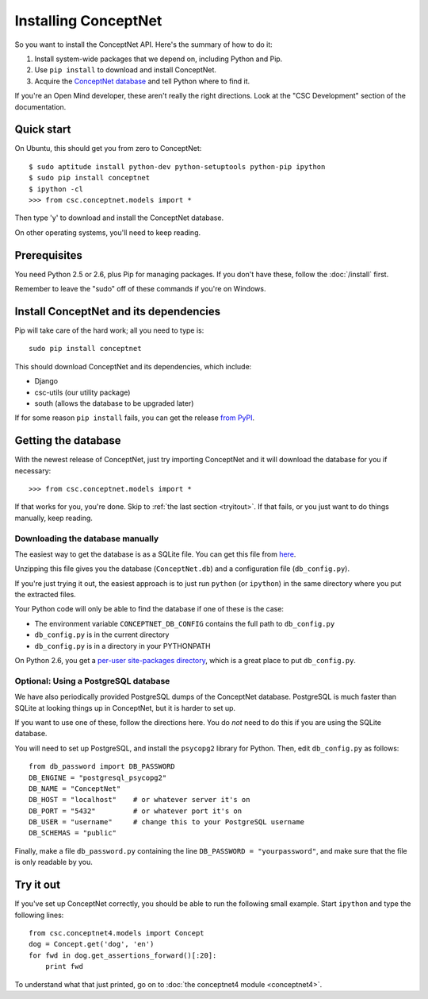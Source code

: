 Installing ConceptNet
=====================

.. _install:

So you want to install the ConceptNet API. Here's the summary of how to do it:

1. Install system-wide packages that we depend on, including Python and Pip.
2. Use ``pip install`` to download and install ConceptNet.
3. Acquire the `ConceptNet database`_ and tell Python where to find it.

.. _`ConceptNet database`: http://conceptnet.media.mit.edu/dist/ConceptNet-sqlite.tar.gz

If you're an Open Mind developer, these aren't really the right directions.
Look at the "CSC Development" section of the documentation.

Quick start
-----------

On Ubuntu, this should get you from zero to ConceptNet::

    $ sudo aptitude install python-dev python-setuptools python-pip ipython
    $ sudo pip install conceptnet
    $ ipython -cl
    >>> from csc.conceptnet.models import *

Then type 'y' to download and install the ConceptNet database.

On other operating systems, you'll need to keep reading.

Prerequisites
-------------
You need Python 2.5 or 2.6, plus Pip for managing packages. If you don't have
these, follow the :doc:`/install` first.

Remember to leave the "sudo" off of these commands if you're on Windows.

Install ConceptNet and its dependencies
---------------------------------------
Pip will take care of the hard work; all you need to type is::

  sudo pip install conceptnet

This should download ConceptNet and its dependencies, which include:

- Django
- csc-utils (our utility package)
- south (allows the database to be upgraded later)

If for some reason ``pip install`` fails, you can get the release `from PyPI`_.

.. _`from PyPI`: http://pypi.python.org/pypi/ConceptNet/

Getting the database
--------------------
With the newest release of ConceptNet, just try importing ConceptNet
and it will download the database for you if necessary::

    >>> from csc.conceptnet.models import *

If that works for you, you're done. Skip to :ref:`the last section <tryitout>`.
If that fails, or you just want to do things manually, keep reading.

Downloading the database manually
.................................

The easiest way to get the database is as a SQLite file. You can get this file
from here_.

.. _here: http://conceptnet.media.mit.edu/dist/ConceptNet-sqlite.tar.gz

Unzipping this file gives you the database (``ConceptNet.db``) and a
configuration file (``db_config.py``).

If you're just trying it out, the easiest approach is to just run
``python`` (or ``ipython``) in the same directory where you put the
extracted files.

Your Python code will only be able to find the database if one of these is the
case:

- The environment variable ``CONCEPTNET_DB_CONFIG`` contains the full path to
  ``db_config.py``
- ``db_config.py`` is in the current directory
- ``db_config.py`` is in a directory in your PYTHONPATH

On Python 2.6, you get a `per-user site-packages directory
<http://docs.python.org/whatsnew/2.6.html#pep-370-per-user-site-packages-directory>`_,
which is a great place to put ``db_config.py``.

Optional: Using a PostgreSQL database
.....................................

We have also periodically provided PostgreSQL dumps of the ConceptNet database.
PostgreSQL is much faster than SQLite at looking things up in ConceptNet, but
it is harder to set up.

If you want to use one of these, follow the directions here. You do *not* need
to do this if you are using the SQLite database.

You will need to set up PostgreSQL, and install the ``psycopg2`` library for
Python.  Then, edit ``db_config.py`` as follows::

  from db_password import DB_PASSWORD
  DB_ENGINE = "postgresql_psycopg2"
  DB_NAME = "ConceptNet"
  DB_HOST = "localhost"    # or whatever server it's on
  DB_PORT = "5432"         # or whatever port it's on
  DB_USER = "username"     # change this to your PostgreSQL username
  DB_SCHEMAS = "public"

Finally, make a file ``db_password.py`` containing the line ``DB_PASSWORD =
"yourpassword"``, and make sure that the file is only readable by you.

.. _tryitout:

Try it out
----------
If you've set up ConceptNet correctly, you should be able to run the following
small example. Start ``ipython`` and type the following lines::

  from csc.conceptnet4.models import Concept
  dog = Concept.get('dog', 'en')
  for fwd in dog.get_assertions_forward()[:20]:
      print fwd

To understand what that just printed, go on to :doc:`the conceptnet4 module
<conceptnet4>`.
